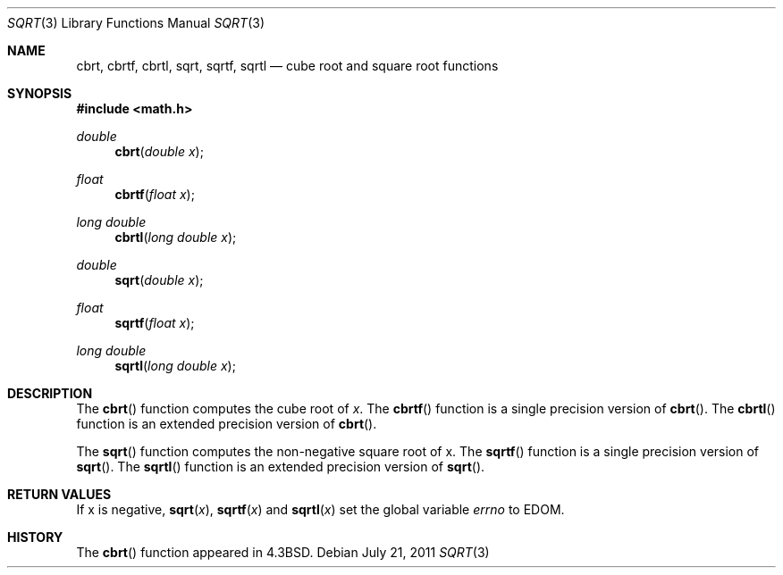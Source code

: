 .\"	$OpenBSD: sqrt.3,v 1.14 2011/07/21 07:52:08 jmc Exp $
.\" Copyright (c) 1985, 1991 Regents of the University of California.
.\" All rights reserved.
.\"
.\" Redistribution and use in source and binary forms, with or without
.\" modification, are permitted provided that the following conditions
.\" are met:
.\" 1. Redistributions of source code must retain the above copyright
.\"    notice, this list of conditions and the following disclaimer.
.\" 2. Redistributions in binary form must reproduce the above copyright
.\"    notice, this list of conditions and the following disclaimer in the
.\"    documentation and/or other materials provided with the distribution.
.\" 3. Neither the name of the University nor the names of its contributors
.\"    may be used to endorse or promote products derived from this software
.\"    without specific prior written permission.
.\"
.\" THIS SOFTWARE IS PROVIDED BY THE REGENTS AND CONTRIBUTORS ``AS IS'' AND
.\" ANY EXPRESS OR IMPLIED WARRANTIES, INCLUDING, BUT NOT LIMITED TO, THE
.\" IMPLIED WARRANTIES OF MERCHANTABILITY AND FITNESS FOR A PARTICULAR PURPOSE
.\" ARE DISCLAIMED.  IN NO EVENT SHALL THE REGENTS OR CONTRIBUTORS BE LIABLE
.\" FOR ANY DIRECT, INDIRECT, INCIDENTAL, SPECIAL, EXEMPLARY, OR CONSEQUENTIAL
.\" DAMAGES (INCLUDING, BUT NOT LIMITED TO, PROCUREMENT OF SUBSTITUTE GOODS
.\" OR SERVICES; LOSS OF USE, DATA, OR PROFITS; OR BUSINESS INTERRUPTION)
.\" HOWEVER CAUSED AND ON ANY THEORY OF LIABILITY, WHETHER IN CONTRACT, STRICT
.\" LIABILITY, OR TORT (INCLUDING NEGLIGENCE OR OTHERWISE) ARISING IN ANY WAY
.\" OUT OF THE USE OF THIS SOFTWARE, EVEN IF ADVISED OF THE POSSIBILITY OF
.\" SUCH DAMAGE.
.\"
.\"     from: @(#)sqrt.3	6.4 (Berkeley) 5/6/91
.\"
.Dd $Mdocdate: July 21 2011 $
.Dt SQRT 3
.Os
.Sh NAME
.Nm cbrt ,
.Nm cbrtf ,
.Nm cbrtl ,
.Nm sqrt ,
.Nm sqrtf ,
.Nm sqrtl
.Nd cube root and square root functions
.Sh SYNOPSIS
.Fd #include <math.h>
.Ft double
.Fn cbrt "double x"
.Ft float
.Fn cbrtf "float x"
.Ft long double
.Fn cbrtl "long double x"
.Ft double
.Fn sqrt "double x"
.Ft float
.Fn sqrtf "float x"
.Ft long double
.Fn sqrtl "long double x"
.Sh DESCRIPTION
The
.Fn cbrt
function computes the cube root of
.Ar x .
The
.Fn cbrtf
function is a single precision version of
.Fn cbrt .
The
.Fn cbrtl
function is an extended precision version of
.Fn cbrt .
.Pp
The
.Fn sqrt
function computes
the non-negative square root of x.
The
.Fn sqrtf
function is a single precision version of
.Fn sqrt .
The
.Fn sqrtl
function is an extended precision version of
.Fn sqrt .
.Sh RETURN VALUES
If x is negative,
.Fn sqrt "x" ,
.Fn sqrtf "x"
and
.Fn sqrtl "x"
set the global variable
.Va errno
to EDOM.
.Sh HISTORY
The
.Fn cbrt
function appeared in
.Bx 4.3 .
